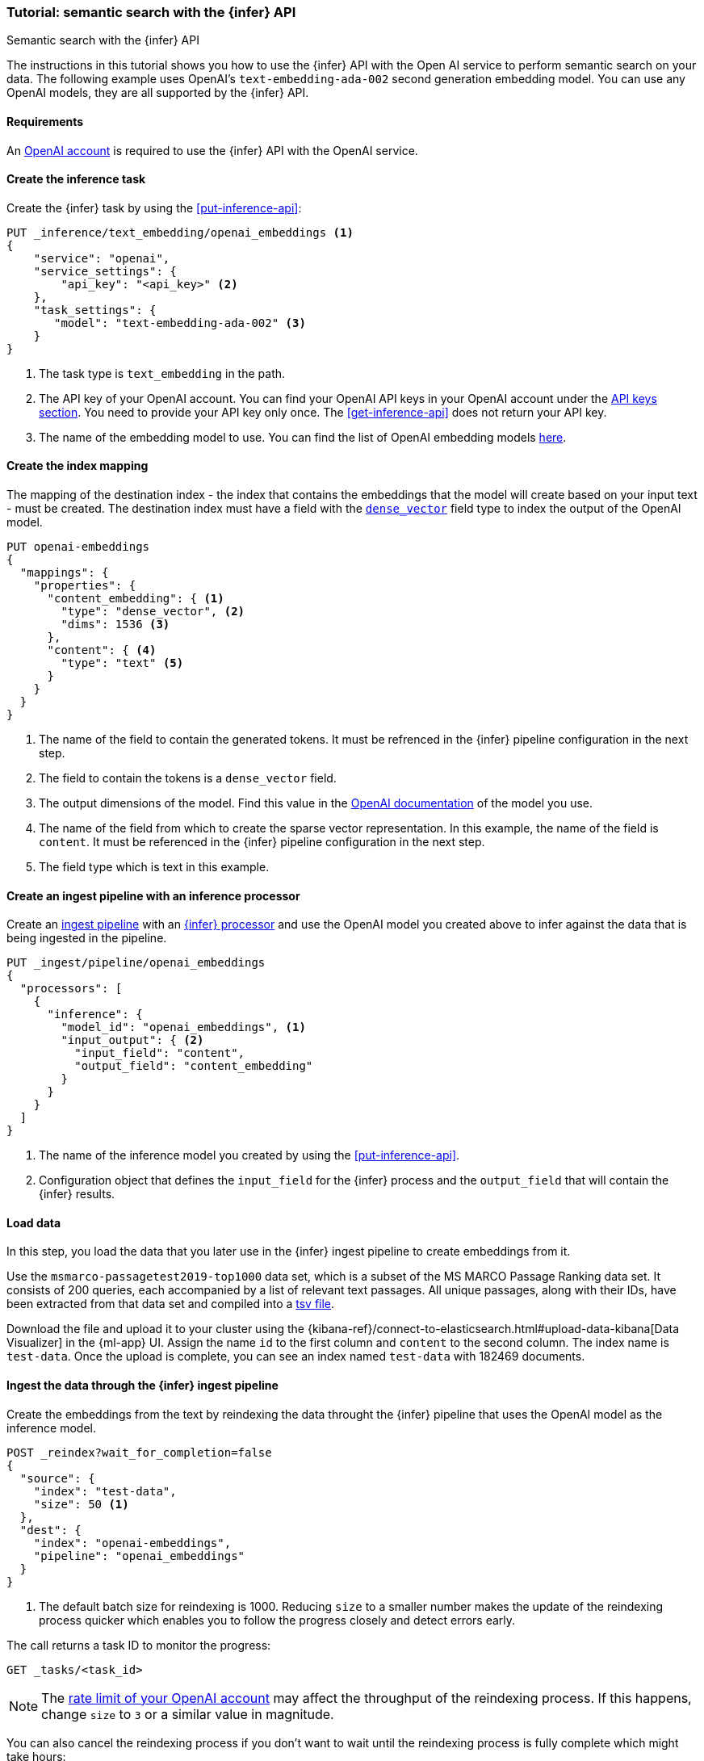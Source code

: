 [[semantic-search-inference]]
=== Tutorial: semantic search with the {infer} API
++++
<titleabbrev>Semantic search with the {infer} API</titleabbrev>
++++

The instructions in this tutorial shows you how to use the {infer} API with the 
Open AI service to perform semantic search on your data. The following example 
uses OpenAI's `text-embedding-ada-002` second generation embedding model. You 
can use any OpenAI models, they are all supported by the {infer} API.


[discrete]
[[infer-openai-requirements]]
==== Requirements

An https://openai.com/[OpenAI account] is required to use the {infer} API with 
the OpenAI service. 


[discrete]
[[infer-text-embedding-task]]
==== Create the inference task

Create the {infer} task by using the <<put-inference-api>>:

[source,console]
------------------------------------------------------------
PUT _inference/text_embedding/openai_embeddings <1>
{
    "service": "openai",
    "service_settings": {
        "api_key": "<api_key>" <2>
    },
    "task_settings": {
       "model": "text-embedding-ada-002" <3>
    }
}
------------------------------------------------------------
// TEST[skip:TBD]
<1> The task type is `text_embedding` in the path.
<2> The API key of your OpenAI account. You can find your OpenAI API keys in 
your OpenAI account under the 
https://platform.openai.com/api-keys[API keys section]. You need to provide 
your API key only once. The <<get-inference-api>> does not return your API 
key.
<3> The name of the embedding model to use. You can find the list of OpenAI 
embedding models 
https://platform.openai.com/docs/guides/embeddings/embedding-models[here].


[discrete]
[[infer-openai-mappings]]
==== Create the index mapping

The mapping of the destination index - the index that contains the embeddings 
that the model will create based on your input text - must be created. The 
destination index must have a field with the <<dense-vector, `dense_vector`>> 
field type to index the output of the OpenAI model.

[source,console]
--------------------------------------------------
PUT openai-embeddings
{
  "mappings": {
    "properties": {
      "content_embedding": { <1>
        "type": "dense_vector", <2>
        "dims": 1536 <3>
      },
      "content": { <4>
        "type": "text" <5>
      }
    }
  }
}
--------------------------------------------------
<1> The name of the field to contain the generated tokens. It must be refrenced
in the {infer} pipeline configuration in the next step.
<2> The field to contain the tokens is a `dense_vector` field.
<3> The output dimensions of the model. Find this value in the 
https://platform.openai.com/docs/guides/embeddings/embedding-models[OpenAI documentation] 
of the model you use.
<4> The name of the field from which to create the sparse vector representation.
In this example, the name of the field is `content`. It must be referenced in 
the {infer} pipeline configuration in the next step.
<5> The field type which is text in this example.


[discrete]
[[infer-openai-inference-ingest-pipeline]]
==== Create an ingest pipeline with an inference processor

Create an <<ingest,ingest pipeline>> with an
<<inference-processor,{infer} processor>> and use the OpenAI model you created 
above to infer against the data that is being ingested in the 
pipeline.

[source,console]
--------------------------------------------------
PUT _ingest/pipeline/openai_embeddings
{
  "processors": [
    {
      "inference": {
        "model_id": "openai_embeddings", <1>
        "input_output": { <2>
          "input_field": "content",
          "output_field": "content_embedding"
        }
      }
    }
  ]
}
--------------------------------------------------
<1> The name of the inference model you created by using the 
<<put-inference-api>>. 
<2> Configuration object that defines the `input_field` for the {infer} process
and the `output_field` that will contain the {infer} results.

////
[source,console]
----
DELETE _ingest/pipeline/openai_embeddings
----
// TEST[continued]
////


[discrete]
[[infer-load-data]]
==== Load data

In this step, you load the data that you later use in the {infer} ingest
pipeline to create embeddings from it.

Use the `msmarco-passagetest2019-top1000` data set, which is a subset of the MS
MARCO Passage Ranking data set. It consists of 200 queries, each accompanied by
a list of relevant text passages. All unique passages, along with their IDs,
have been extracted from that data set and compiled into a
https://github.com/elastic/stack-docs/blob/main/docs/en/stack/ml/nlp/data/msmarco-passagetest2019-unique.tsv[tsv file].

Download the file and upload it to your cluster using the
{kibana-ref}/connect-to-elasticsearch.html#upload-data-kibana[Data Visualizer]
in the {ml-app} UI. Assign the name `id` to the first column and `content` to
the second column. The index name is `test-data`. Once the upload is complete,
you can see an index named `test-data` with 182469 documents.


[discrete]
[[reindexing-data-infer]]
==== Ingest the data through the {infer} ingest pipeline

Create the embeddings from the text by reindexing the data throught the {infer}
pipeline that uses the OpenAI model as the inference model.

[source,console]
----
POST _reindex?wait_for_completion=false
{
  "source": {
    "index": "test-data",
    "size": 50 <1>
  },
  "dest": {
    "index": "openai-embeddings",
    "pipeline": "openai_embeddings"
  }
}
----
// TEST[skip:TBD]
<1> The default batch size for reindexing is 1000. Reducing `size` to a smaller
number makes the update of the reindexing process quicker which enables you to
follow the progress closely and detect errors early.

The call returns a task ID to monitor the progress:

[source,console]
----
GET _tasks/<task_id>
----
// TEST[skip:TBD]

NOTE: The 
https://platform.openai.com/account/limits[rate limit of your OpenAI account] 
may affect the throughput of the reindexing process. If this happens, change 
`size` to `3` or a similar value in magnitude.

You can also cancel the reindexing process if you don't want to wait until the 
reindexing process is fully complete which might take hours:

[source,console]
----
POST _tasks/<task_id>/_cancel
----
// TEST[skip:TBD]


[discrete]
[[infer-semantic-search]]
==== Semantic search

After the dataset has been enriched with the embeddings, you can query the data 
using {ref}/knn-search.html#knn-semantic-search[semantic search]. Pass a
`query_vector_builder` to the k-nearest neighbor (kNN) vector search API, and
provide the query text and the model you have used to create the embeddings.

NOTE: If you cancelled the reindexing process, you run the query only a part of 
the data which affects the quality of your results.

[source,console]
--------------------------------------------------
GET openai-embeddings/_search
{
  "knn": {
    "field": "content_embedding",
    "query_vector_builder": {
      "text_embedding": {
        "model_id": "openai_embeddings",
        "model_text": "Calculate fuel cost"
      }
    },
    "k": 10,
    "num_candidates": 100
  },
  "_source": [
    "id",
    "content"
  ]
}
--------------------------------------------------
// TEST[skip:TBD]

As a result, you receive the top 10 documents that are closest in meaning to the 
query from the `openai-embeddings` index sorted by their proximity to the query:

[source,consol-result]
--------------------------------------------------
"hits": [
      {
        "_index": "openai-embeddings",
        "_id": "DDd5OowBHxQKHyc3TDSC",
        "_score": 0.83704096,
        "_source": {
          "id": 862114,
          "body": "How to calculate fuel cost for a road trip. By Tara Baukus Mello • Bankrate.com. Dear Driving for Dollars, My family is considering taking a long road trip to finish off the end of the summer, but I'm a little worried about gas prices and our overall fuel cost.It doesn't seem easy to calculate since we'll be traveling through many states and we are considering several routes.y family is considering taking a long road trip to finish off the end of the summer, but I'm a little worried about gas prices and our overall fuel cost. It doesn't seem easy to calculate since we'll be traveling through many states and we are considering several routes."
        }
      },
      {
        "_index": "openai-embeddings",
        "_id": "ajd5OowBHxQKHyc3TDSC",
        "_score": 0.8345704,
        "_source": {
          "id": 820622,
          "body": "Home Heating Calculator. Typically, approximately 50% of the energy consumed in a home annually is for space heating. When deciding on a heating system, many factors will come into play: cost of fuel, installation cost, convenience and life style are all important.This calculator can help you estimate the cost of fuel for different heating appliances.hen deciding on a heating system, many factors will come into play: cost of fuel, installation cost, convenience and life style are all important. This calculator can help you estimate the cost of fuel for different heating appliances."
        }
      },
      {
        "_index": "openai-embeddings",
        "_id": "Djd5OowBHxQKHyc3TDSC",
        "_score": 0.8327426,
        "_source": {
          "id": 8202683,
          "body": "Fuel is another important cost. This cost will depend on your boat, how far you travel, and how fast you travel. A 33-foot sailboat traveling at 7 knots should be able to travel 300 miles on 50 gallons of diesel fuel.If you are paying $4 per gallon, the trip would cost you $200.Most boats have much larger gas tanks than cars.uel is another important cost. This cost will depend on your boat, how far you travel, and how fast you travel. A 33-foot sailboat traveling at 7 knots should be able to travel 300 miles on 50 gallons of diesel fuel."
        }
      },
      (...)
    ]
--------------------------------------------------
// NOTCONSOLE

